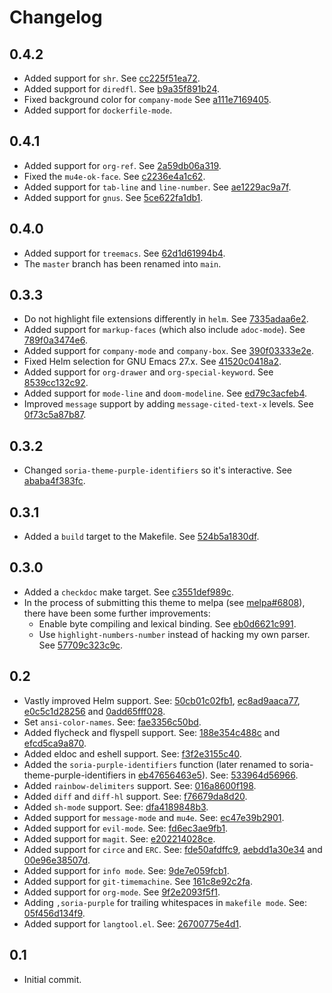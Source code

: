#+STARTUP:showall

* Changelog

** 0.4.2

- Added support for =shr=. See [[https://github.com/mssola/soria/commit/cc225f51ea724d8767f97249d8c6b3fc5182d331][cc225f51ea72]].
- Added support for =diredfl=. See [[https://github.com/mssola/soria/commit/b9a35f891b24380ce57d1468463ffe71e2738204][b9a35f891b24]].
- Fixed background color for =company-mode= See [[https://github.com/mssola/soria/commit/a111e7169405778d95f7a1e61a7d197ca1217edf][a111e7169405]].
- Added support for =dockerfile-mode=.

** 0.4.1

- Added support for =org-ref=. See [[https://github.com/mssola/soria/commit/2a59db06a319500fcb0671f1545433b16309d00a][2a59db06a319]].
- Fixed the =mu4e-ok-face=. See [[https://github.com/mssola/soria/commit/c2236e4a1c6261137e6fde01947075652027f378][c2236e4a1c62]].
- Added support for =tab-line= and =line-number=. See [[https://github.com/mssola/soria/commit/ae1229ac9a7f86fe0ec713f70e64b9cfdec592e3][ae1229ac9a7f]].
- Added support for =gnus=. See [[https://github.com/mssola/soria/commit/5ce622fa1db112ec972c1e74296917e43f2ad151][5ce622fa1db1]].

** 0.4.0

- Added support for =treemacs=. See [[https://github.com/mssola/soria/commit/62d1d61994b4889f8fff16978b7dfa1a047f6832][62d1d61994b4]].
- The =master= branch has been renamed into =main=.

** 0.3.3

- Do not highlight file extensions differently in =helm=. See [[https://github.com/mssola/soria/commit/7335adaa6e23d8aa10d2ca68e9ce2ac7fee8664c][7335adaa6e2]].
- Added support for =markup-faces= (which also include =adoc-mode=). See [[https://github.com/mssola/soria/commit/789f0a3474e6ad6c11e07f2c61d5994b2375bdba][789f0a3474e6]].
- Added support for =company-mode= and =company-box=. See [[https://github.com/mssola/soria/commit/390f03333e2e6083ee5d7f9b36c2e794105cf466][390f03333e2e]].
- Fixed Helm selection for GNU Emacs 27.x. See [[https://github.com/mssola/soria/commit/41520c0418a2a5468ac7696159a7dedb558187a7][41520c0418a2]].
- Added support for =org-drawer= and =org-special-keyword=. See [[https://github.com/mssola/soria/commit/8539cc132c92519b9053ed48d1bdecac6a64bdd5][8539cc132c92]].
- Added support for =mode-line= and =doom-modeline=. See [[https://github.com/mssola/soria/commit/ed79c3acfeb457e9d1b6fbb3c97269723e99f633][ed79c3acfeb4]].
- Improved =message= support by adding =message-cited-text-x= levels. See [[https://github.com/mssola/soria/commit/0f73c5a87b874e72ed286cf43e0b8dfec73769c3][0f73c5a87b87]].

** 0.3.2

- Changed =soria-theme-purple-identifiers= so it's interactive. See [[https://github.com/mssola/soria/commit/ababa4f383fc038a3b03babb99e7dbbc4f1aa3aa][ababa4f383fc]].

** 0.3.1

- Added a =build= target to the Makefile. See [[https://github.com/mssola/soria/commit/524b5a1830df4dc90a7a5fce6e06f5f4d9f77904][524b5a1830df]].

** 0.3.0

- Added a =checkdoc= make target. See [[https://github.com/mssola/soria/commit/c3551def989ca5418468b64939f991ed042eabf1][c3551def989c]].
- In the process of submitting this theme to melpa (see [[https://github.com/melpa/melpa/pull/6808][melpa#6808]]), there have been some further improvements:
  - Enable byte compiling and lexical binding. See [[https://github.com/mssola/soria/commit/eb0d6621c991557964823c8af326a5dfdc56dd6f][eb0d6621c991]].
  - Use =highlight-numbers-number= instead of hacking my own parser. See [[https://github.com/mssola/soria/commit/57709c323c9c94717626fffd496236a8f1eb8e08][57709c323c9c]].

** 0.2

- Vastly improved Helm support. See: [[https://github.com/mssola/soria/commit/50cb01c02fb1e1afd06ae4d71f360af7ceeee705][50cb01c02fb1]], [[https://github.com/mssola/soria/commit/ec8ad9aaca77a84d760a560a4d71cce5fbd400e9][ec8ad9aaca77]], [[https://github.com/mssola/soria/commit/e0c5c1d2825629656e3686e99c8e5bf1103eef30][e0c5c1d28256]] and [[https://github.com/mssola/soria/commit/0add65fff0288c51e6c9b6ba3a7aa3807d7dc111][0add65fff028]].
- Set =ansi-color-names=. See: [[https://github.com/mssola/soria/commit/fae3356c50bd59d7687e58f421fd0e830f85c5b3][fae3356c50bd]].
- Added flycheck and flyspell support. See: [[https://github.com/mssola/soria/commit/188e354c488ce9018fa6305f76562cf98cc9f182][188e354c488c]] and [[https://github.com/mssola/soria/commit/efcd5ca9a870cf96f2061d71be381250f75d7954][efcd5ca9a870]].
- Added eldoc and eshell support. See: [[https://github.com/mssola/soria/commit/f3f2e3155c400e47f3ccc5c05e830a70c3addbe3][f3f2e3155c40]].
- Added the =soria-purple-identifiers= function (later renamed to soria-theme-purple-identifiers in [[https://github.com/mssola/soria/commit/eb47656463e5977b2cee8372d06193d4ae27c65c][eb47656463e5]]). See: [[https://github.com/mssola/soria/commit/533964d56966b9570bacf5534005140c4240250f][533964d56966]].
- Added =rainbow-delimiters= support. See: [[https://github.com/mssola/soria/commit/016a8600f19854c21a8097fbb3bbd658d22b3a5a][016a8600f198]].
- Added =diff= and =diff-hl= support. See: [[https://github.com/mssola/soria/commit/f76679da8d209f0e200b1ee6c41ff0de78560b00][f76679da8d20]].
- Added =sh-mode= support. See: [[https://github.com/mssola/soria/commit/dfa4189848b3f949e34abdc2753021678a598fdc][dfa4189848b3]].
- Added support for =message-mode= and =mu4e=. See: [[https://github.com/mssola/soria/commit/ec47e39b2901b27c80ceb9f18294033f72257a9d][ec47e39b2901]].
- Added support for =evil-mode=. See: [[https://github.com/mssola/soria/commit/fd6ec3ae9fb19ff2d0d3fe3156bed17f016d462e][fd6ec3ae9fb1]].
- Added support for =magit=. See: [[https://github.com/mssola/soria/commit/e202214028ce460e0be298be53d8570fc4f581cb][e202214028ce]].
- Added support for =circe= and =ERC=. See: [[https://github.com/mssola/soria/commit/fde50afdffc9400946ac4eba3f66cb086dc344bc][fde50afdffc9]], [[https://github.com/mssola/soria/commit/aebdd1a30e34de9f5a1243fa3316fd68e396acda][aebdd1a30e34]] and [[https://github.com/mssola/soria/commit/00e96e38507d85f16feb9fb02c7ed9cf36a6e97d][00e96e38507d]].
- Added support for =info mode=. See: [[https://github.com/mssola/soria/commit/9de7e059fcb1ac738475101ee053d281dd81c966][9de7e059fcb1]].
- Added support for =git-timemachine=. See [[https://github.com/mssola/soria/commit/161c8e92c2fa2f26fdc8752e2ecec5ef4e44b43b][161c8e92c2fa]].
- Added support for =org-mode=. See [[https://github.com/mssola/soria/commit/9f2e2093f5f16c6222b3ee46dda3e2d8e3df7dc7][9f2e2093f5f1]].
- Adding =,soria-purple= for trailing whitespaces in =makefile mode=. See: [[https://github.com/mssola/soria/commit/05f456d134f925d596e8357d331239143c08890b][05f456d134f9]].
- Added support for =langtool.el=. See: [[https://github.com/mssola/soria/commit/26700775e4d11a40a407dfe8e6b73346d3c6648b][26700775e4d1]].

** 0.1

- Initial commit.
